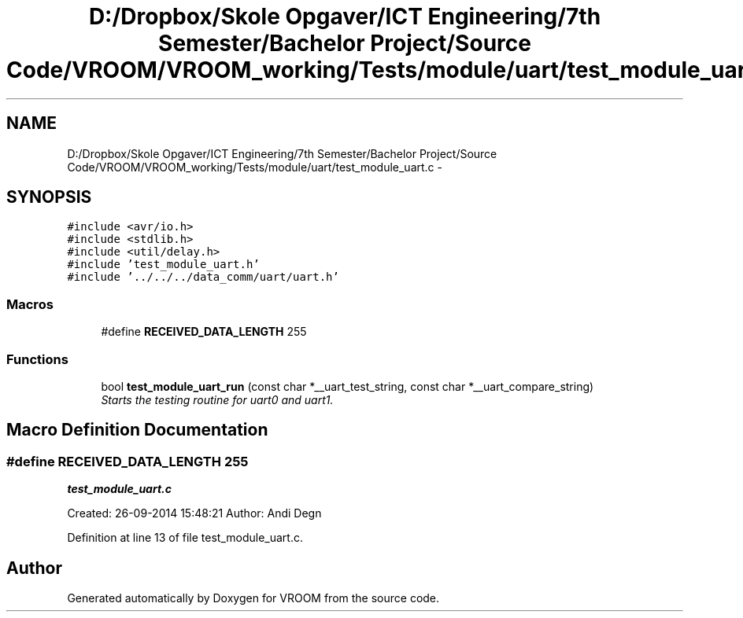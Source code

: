 .TH "D:/Dropbox/Skole Opgaver/ICT Engineering/7th Semester/Bachelor Project/Source Code/VROOM/VROOM_working/Tests/module/uart/test_module_uart.c" 3 "Sun Nov 30 2014" "Version v0.01" "VROOM" \" -*- nroff -*-
.ad l
.nh
.SH NAME
D:/Dropbox/Skole Opgaver/ICT Engineering/7th Semester/Bachelor Project/Source Code/VROOM/VROOM_working/Tests/module/uart/test_module_uart.c \- 
.SH SYNOPSIS
.br
.PP
\fC#include <avr/io\&.h>\fP
.br
\fC#include <stdlib\&.h>\fP
.br
\fC#include <util/delay\&.h>\fP
.br
\fC#include 'test_module_uart\&.h'\fP
.br
\fC#include '\&.\&./\&.\&./\&.\&./data_comm/uart/uart\&.h'\fP
.br

.SS "Macros"

.in +1c
.ti -1c
.RI "#define \fBRECEIVED_DATA_LENGTH\fP   255"
.br
.in -1c
.SS "Functions"

.in +1c
.ti -1c
.RI "bool \fBtest_module_uart_run\fP (const char *__uart_test_string, const char *__uart_compare_string)"
.br
.RI "\fIStarts the testing routine for uart0 and uart1\&. \fP"
.in -1c
.SH "Macro Definition Documentation"
.PP 
.SS "#define RECEIVED_DATA_LENGTH   255"
\fBtest_module_uart\&.c\fP
.PP
Created: 26-09-2014 15:48:21 Author: Andi Degn 
.PP
Definition at line 13 of file test_module_uart\&.c\&.
.SH "Author"
.PP 
Generated automatically by Doxygen for VROOM from the source code\&.
